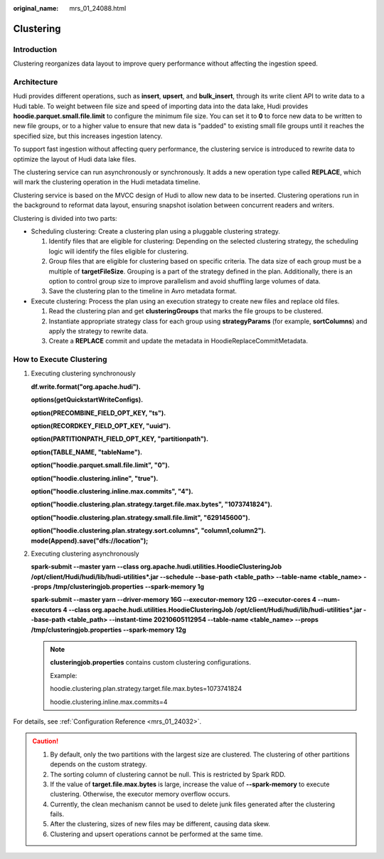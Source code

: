 :original_name: mrs_01_24088.html

.. _mrs_01_24088:

Clustering
==========

Introduction
------------

Clustering reorganizes data layout to improve query performance without affecting the ingestion speed.

Architecture
------------

Hudi provides different operations, such as **insert**, **upsert**, and **bulk_insert**, through its write client API to write data to a Hudi table. To weight between file size and speed of importing data into the data lake, Hudi provides **hoodie.parquet.small.file.limit** to configure the minimum file size. You can set it to **0** to force new data to be written to new file groups, or to a higher value to ensure that new data is "padded" to existing small file groups until it reaches the specified size, but this increases ingestion latency.

To support fast ingestion without affecting query performance, the clustering service is introduced to rewrite data to optimize the layout of Hudi data lake files.

The clustering service can run asynchronously or synchronously. It adds a new operation type called **REPLACE**, which will mark the clustering operation in the Hudi metadata timeline.

Clustering service is based on the MVCC design of Hudi to allow new data to be inserted. Clustering operations run in the background to reformat data layout, ensuring snapshot isolation between concurrent readers and writers.

|image1|

Clustering is divided into two parts:

-  Scheduling clustering: Create a clustering plan using a pluggable clustering strategy.

   #. Identify files that are eligible for clustering: Depending on the selected clustering strategy, the scheduling logic will identify the files eligible for clustering.
   #. Group files that are eligible for clustering based on specific criteria. The data size of each group must be a multiple of **targetFileSize**. Grouping is a part of the strategy defined in the plan. Additionally, there is an option to control group size to improve parallelism and avoid shuffling large volumes of data.
   #. Save the clustering plan to the timeline in Avro metadata format.

-  Execute clustering: Process the plan using an execution strategy to create new files and replace old files.

   #. Read the clustering plan and get **clusteringGroups** that marks the file groups to be clustered.
   #. Instantiate appropriate strategy class for each group using **strategyParams** (for example, **sortColumns**) and apply the strategy to rewrite data.
   #. Create a **REPLACE** commit and update the metadata in HoodieReplaceCommitMetadata.

How to Execute Clustering
-------------------------

#. Executing clustering synchronously

   **df.write.format("org.apache.hudi").**

   **options(getQuickstartWriteConfigs).**

   **option(PRECOMBINE_FIELD_OPT_KEY, "ts").**

   **option(RECORDKEY_FIELD_OPT_KEY, "uuid").**

   **option(PARTITIONPATH_FIELD_OPT_KEY, "partitionpath").**

   **option(TABLE_NAME, "tableName").**

   **option("hoodie.parquet.small.file.limit", "0").**

   **option("hoodie.clustering.inline", "true").**

   **option("hoodie.clustering.inline.max.commits", "4").**

   **option("hoodie.clustering.plan.strategy.target.file.max.bytes", "1073741824").**

   **option("hoodie.clustering.plan.strategy.small.file.limit", "629145600").**

   **option("hoodie.clustering.plan.strategy.sort.columns", "column1,column2"). mode(Append).save("dfs://location");**

#. Executing clustering asynchronously

   **spark-submit --master yarn --class org.apache.hudi.utilities.HoodieClusteringJob /opt/client/Hudi/hudi/lib/hudi-utilities*.jar --schedule --base-path <table_path> --table-name <table_name> --props /tmp/clusteringjob.properties --spark-memory 1g**

   **spark-submit --master yarn --driver-memory 16G --executor-memory 12G --executor-cores 4 --num-executors 4 --class org.apache.hudi.utilities.HoodieClusteringJob /opt/client/Hudi/hudi/lib/hudi-utilities*.jar --base-path <table_path> --instant-time 20210605112954 --table-name <table_name> --props /tmp/clusteringjob.properties --spark-memory 12g**

   .. note::

      **clusteringjob.properties** contains custom clustering configurations.

      Example:

      hoodie.clustering.plan.strategy.target.file.max.bytes=1073741824

      hoodie.clustering.inline.max.commits=4

For details, see :ref:`Configuration Reference <mrs_01_24032>`.

.. caution::

   #. By default, only the two partitions with the largest size are clustered. The clustering of other partitions depends on the custom strategy.
   #. The sorting column of clustering cannot be null. This is restricted by Spark RDD.
   #. If the value of **target.file.max.bytes** is large, increase the value of **--spark-memory** to execute clustering. Otherwise, the executor memory overflow occurs.
   #. Currently, the clean mechanism cannot be used to delete junk files generated after the clustering fails.
   #. After the clustering, sizes of new files may be different, causing data skew.
   #. Clustering and upsert operations cannot be performed at the same time.

.. |image1| image:: /_static/images/en-us_image_0000001349059985.png
